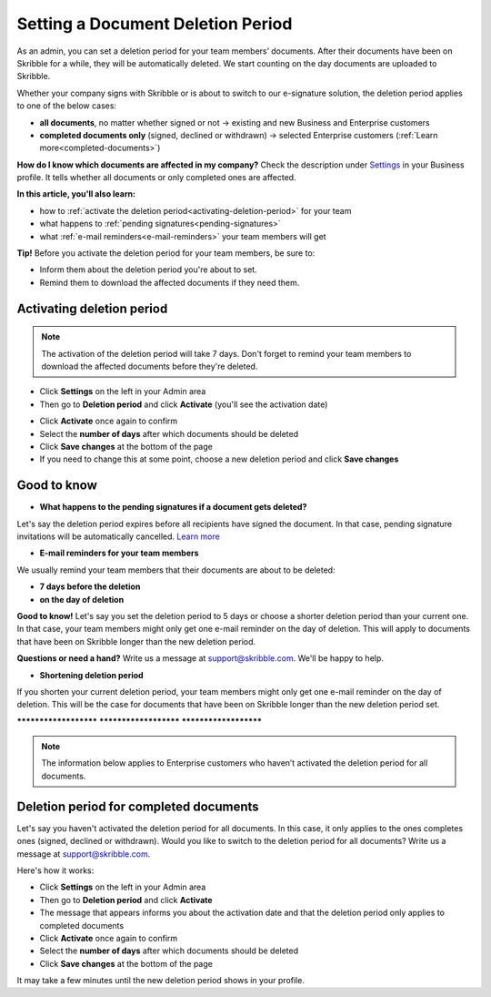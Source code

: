 .. _account-deletionperiod:

==================================
Setting a Document Deletion Period
==================================

As an admin, you can set a deletion period for your team members’ documents. After their documents have been on Skribble for a while, they will be automatically deleted. We start counting on the day documents are uploaded to Skribble.

Whether your company signs with Skribble or is about to switch to our e-signature solution, the deletion period applies to one of the below cases:

•	**all documents**, no matter whether signed or not → existing and new Business and Enterprise customers
•	**completed documents only** (signed, declined or withdrawn) → selected Enterprise customers (:ref:`Learn more<completed-documents>`)

**How do I know which documents are affected in my company?**
Check the description under `Settings`_ in your Business profile. It tells whether all documents or only completed ones are affected.

.. _Settings: https://my.skribble.com/business/settings

**In this article, you'll also learn:**

•	how to :ref:`activate the deletion period<activating-deletion-period>` for your team
•	what happens to :ref:`pending signatures<pending-signatures>`
•	what :ref:`e-mail reminders<e-mail-reminders>` your team members will get

**Tip!** Before you activate the deletion period for your team members, be sure to:

•	Inform them about the deletion period you're about to set.
•	Remind them to download the affected documents if they need them.

.. _activating-deletion-period:

Activating deletion period
--------------------------

.. NOTE::
   The activation of the deletion period will take 7 days. Don't forget to remind your team members to download the affected documents before they're deleted.

- Click **Settings** on the left in your Admin area

- Then go to **Deletion period** and click **Activate** (you'll see the activation date)
   

.. image:: settings_deletion_period.png
    :class: with-shadow
    
    
- Click **Activate** once again to confirm

- Select the **number of days** after which documents should be deleted

- Click **Save changes** at the bottom of the page

- If you need to change this at some point, choose a new deletion period and click **Save changes**


Good to know
------------
   
.. _pending-signatures:

• **What happens to the pending signatures if a document gets deleted?**

Let's say the deletion period expires before all recipients have signed the document. In that case, pending signature invitations will be automatically cancelled. `Learn more`_

.. _Learn more: https://help.skribble.com/de/en/invitation-cancelled

.. _e-mail-reminders:

• **E-mail reminders for your team members**

We usually remind your team members that their documents are about to be deleted:

• **7 days before the deletion**
• **on the day of deletion**

**Good to know!** Let's say you set the deletion period to 5 days or choose a shorter deletion period than your current one. In that case, your team members might only get one e-mail reminder on the day of deletion. This will apply to documents that have been on Skribble longer than the new deletion period.

**Questions or need a hand?** Write us a message at support@skribble.com. We'll be happy to help.
   
   
• **Shortening deletion period**
 
If you shorten your current deletion period, your team members might only get one e-mail reminder on the day of deletion. This will be the case for documents that have been on Skribble longer than the new deletion period set.


**********************   **********************   **********************

.. NOTE::
   The information below applies to Enterprise customers who haven’t activated the deletion period for all documents.
   
Deletion period for completed documents
---------------------------------------

.. _completed-documents:

Let's say you haven't activated the deletion period for all documents. In this case, it only applies to the ones completes ones (signed, declined or withdrawn). Would you like to switch to the deletion period for all documents? Write us a message at support@skribble.com.

Here's how it works:

- Click **Settings** on the left in your Admin area

- Then go to **Deletion period** and click **Activate**

- The message that appears informs you about the activation date and that the deletion period only applies to completed documents
    
- Click **Activate** once again to confirm

- Select the **number of days** after which documents should be deleted

- Click **Save changes** at the bottom of the page

It may take a few minutes until the new deletion period shows in your profile.
